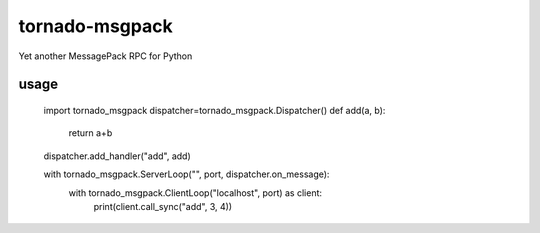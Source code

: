 tornado-msgpack
===============

Yet another MessagePack RPC for Python

usage
-----

  import tornado_msgpack
  dispatcher=tornado_msgpack.Dispatcher()
  def add(a, b):
    return a+b
  dispatcher.add_handler("add", add)
  
  with tornado_msgpack.ServerLoop("", port, dispatcher.on_message):
    with tornado_msgpack.ClientLoop("localhost", port) as client:
      print(client.call_sync("add", 3, 4))
